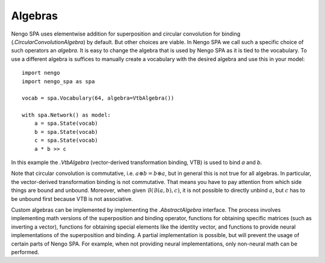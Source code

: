 Algebras
--------

Nengo SPA uses elementwise addition for superposition and circular convolution
for binding (`.CircularConvolutionAlgebra`) by default. But other choices are
viable. In Nengo SPA we call such a specific choice of such operators an
*algebra*. It is easy to change the algebra that is used by Nengo SPA as it is
tied to the vocabulary. To use a different algebra is suffices to manually
create a vocabulary with the desired algebra and use this in your model::

    import nengo
    import nengo_spa as spa

    vocab = spa.Vocabulary(64, algebra=VtbAlgebra())

    with spa.Network() as model:
        a = spa.State(vocab)
        b = spa.State(vocab)
        c = spa.State(vocab)
        a * b >> c

In this example the `.VtbAlgebra` (vector-derived transformation binding, VTB)
is used to bind *a* and *b*.

Note that circular convolution is commutative, i.e. :math:`a \circledast
b = b \circledast a`, but in general this is not true for all algebras. In
particular, the vector-derived transformation binding is not commutative. That
means you have to pay attention from which side things are bound and unbound.
Moreover, when given :math:`\mathcal{B}(\mathcal{B}(a, b), c)`, it is not
possible to directly unbind :math:`a`, but :math:`c` has to be unbound first
because VTB is not associative.

Custom algebras can be implemented by implementing the `.AbstractAlgebra`
interface. The process involves implementing math versions of the superposition
and binding operator, functions for obtaining specific matrices (such as
inverting a vector), functions for obtaining special elements like the identity
vector, and functions to provide neural implementations of the superposition and
binding. A partial implementation is possible, but will prevent the usage of
certain parts of Nengo SPA. For example, when not providing neural
implementations, only non-neural math can be performed.
